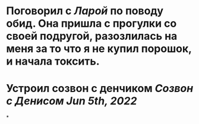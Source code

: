 * Поговорил с [[Ларой]] по поводу обид. Она пришла с прогулки со своей подругой, разозлилась на меня за то что я не купил порошок, и начала токсить.
* Устроил созвон с денчиком [[Созвон с Денисом Jun 5th, 2022]]
*